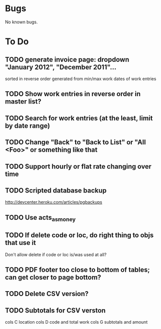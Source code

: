 * Bugs

No known bugs.

* To Do
** TODO generate invoice page: dropdown "January 2012", "December 2011"...
   sorted in reverse order
   generated from min/max work dates of work entries
** TODO Show work entries in reverse order in master list?
** TODO Search for work entries (at the least, limit by date range)
** TODO Change "Back" to "Back to List" or "All <Foo>" or something like that
** TODO Support hourly or flat rate changing over time
** TODO Scripted database backup
   http://devcenter.heroku.com/articles/pgbackups
** TODO Use acts_as_money
** TODO If delete code or loc, do right thing to objs that use it
   Don't allow delete if code or loc is/was used at all?
** TODO PDF footer too close to bottom of tables; can get closer to page bottom?
** TODO Delete CSV version?
** TODO Subtotals for CSV verston
cols C location
cols D code and total work
cols G subtotals and amount